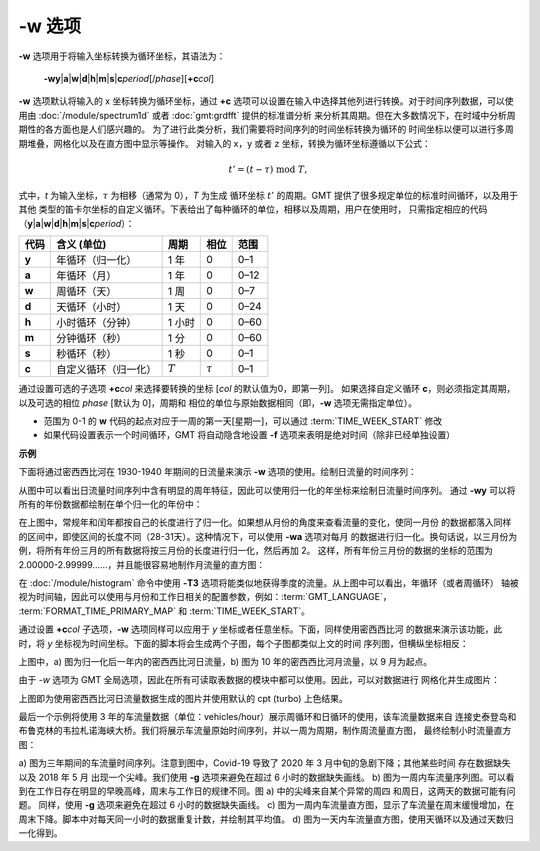 -w 选项
=======

**-w** 选项用于将输入坐标转换为循环坐标，其语法为：

    **-wy**\|\ **a**\|\ **w**\|\ **d**\|\ **h**\|\ **m**\|\ **s**\|\ 
    **c**\ *period*\ [/*phase*][**+c**\ *col*]

**-w** 选项默认将输入的 x 坐标转换为循环坐标，通过 **+c**
选项可以设置在输入中选择其他列进行转换。对于时间序列数据，可以使用由
:doc:`/module/spectrum1d` 或者 :doc:`gmt:grdfft` 提供的标准谱分析
来分析其周期。但在大多数情况下，在时域中分析周期性的各方面也是人们感兴趣的。
为了进行此类分析，我们需要将时间序列的时间坐标转换为循环的
时间坐标以便可以进行多周期堆叠，网格化以及在直方图中显示等操作。
对输入的 x，y 或者 z 坐标，转换为循环坐标遵循以下公式：

.. math::
    
    t' = (t - \tau) \;\mathrm{mod}\; T,

式中，*t* 为输入坐标，:math:`\tau` 为相移（通常为 0），*T* 为生成
循环坐标 :math:`t'` 的周期。GMT 提供了很多规定单位的标准时间循环，以及用于其他
类型的笛卡尔坐标的自定义循环。下表给出了每种循环的单位，相移以及周期，用户在使用时，
只需指定相应的代码（**y**\|\ **a**\|\ **w**\|\
**d**\|\ **h**\|\ **m**\|\ **s**\|\ **c**\ *period*\）：

+------------+---------------------------+------------+--------------+-----------+
| **代码**   | **含义** (**单位**)       | **周期**   |  **相位**    | **范围**  |
+============+===========================+============+==============+===========+
| **y**      | 年循环（归一化）          |  1 年      | 0            |   0–1     |
+------------+---------------------------+------------+--------------+-----------+
| **a**      | 年循环（月）              |  1 年      | 0            |   0–12    |
+------------+---------------------------+------------+--------------+-----------+
| **w**      | 周循环（天）              |  1 周      | 0            |   0–7     |
+------------+---------------------------+------------+--------------+-----------+
| **d**      | 天循环（小时）            |  1 天      | 0            |   0–24    |
+------------+---------------------------+------------+--------------+-----------+
| **h**      | 小时循环（分钟）          |  1 小时    | 0            |   0–60    |
+------------+---------------------------+------------+--------------+-----------+
| **m**      | 分钟循环（秒）            |  1 分      | 0            |   0–60    |
+------------+---------------------------+------------+--------------+-----------+
| **s**      | 秒循环（秒）              |  1 秒      | 0            |   0–1     |
+------------+---------------------------+------------+--------------+-----------+
| **c**      | 自定义循环（归一化）      |  :math:`T` | :math:`\tau` |   0–1     |
+------------+---------------------------+------------+--------------+-----------+

通过设置可选的子选项 **+c**\ *col* 来选择要转换的坐标 [\ *col* 的默认值为0，即第一列]。
如果选择自定义循环 **c**，则必须指定其周期，以及可选的相位 *phase* [默认为 0]，周期和
相位的单位与原始数据相同（即，**-w** 选项无需指定单位）。

.. note::

- 范围为 0-1 的 **w** 代码的起点对应于一周的第一天[星期一]，可以通过 :term:`TIME_WEEK_START` 修改
- 如果代码设置表示一个时间循环，GMT 将自动隐含地设置 **-f** 选项来表明是绝对时间（除非已经单独设置）

**示例**

下面将通过密西西比河在 1930-1940 年期间的日流量来演示 **-w** 选项的使用。绘制日流量的时间序列：

.. gmtplot:: ./w/GMT_cycle_1.sh
    :width: 500 px
    :show-code: true

从图中可以看出日流量时间序列中含有明显的周年特征，因此可以使用归一化的年坐标来绘制日流量时间序列。
通过 **-wy** 可以将所有的年份数据都绘制在单个归一化的年份中：

.. gmtplot:: ./w/GMT_cycle_2.sh
    :width: 500 px
    :show-code: true

在上图中，常规年和闰年都按自己的长度进行了归一化。如果想从月份的角度来查看流量的变化，使同一月份
的数据都落入同样的区间中，即使区间的长度不同（28-31天）。这种情况下，可以使用 **-wa** 选项对每月
的数据进行归一化。换句话说，以三月份为例，将所有年份三月的所有数据将按三月份的长度进行归一化，然后再加 2。
这样，所有年份三月份的数据的坐标的范围为 2.00000-2.99999......，并且能很容易地制作月流量的直方图：

.. gmtplot:: ./w/GMT_cycle_3.sh
    :width: 500 px
    :show-code: true

在 :doc:`/module/histogram` 命令中使用 **-T3** 选项将能类似地获得季度的流量。从上图中可以看出，年循环（或者周循环）
轴被视为时间轴，因此可以使用与月份和工作日相关的配置参数，例如：:term:`GMT_LANGUAGE`，
:term:`FORMAT_TIME_PRIMARY_MAP` 和 :term:`TIME_WEEK_START`。

通过设置 **+c**\ *col* 子选项，**-w** 选项同样可以应用于 *y* 坐标或者任意坐标。下面，同样使用密西西比河
的数据来演示该功能，此时，将 *y* 坐标视为时间坐标。下面的脚本将会生成两个子图，每个子图都类似上文的时间
序列图，但横纵坐标相反：

.. gmtplot:: ./w/GMT_cycle_4.sh
    :width: 500 px
    :show-code: true

上图中，a) 图为归一化后一年内的密西西比河日流量，b) 图为 10 年的密西西比河月流量，以 9 月为起点。

由于 *-w* 选项为 GMT 全局选项，因此在所有可读取表数据的模块中都可以使用。因此，可以对数据进行
网格化并生成图片：

.. gmtplot:: ./w/GMT_cycle_5.sh
    :width: 500 px
    :show-code: true

上图即为使用密西西比河日流量数据生成的图片并使用默认的 cpt (turbo) 上色结果。

最后一个示例将使用 3 年的车流量数据（单位：vehicles/hour）展示周循环和日循环的使用，该车流量数据来自
连接史泰登岛和布鲁克林的韦拉札诺海峡大桥。我们将展示车流量原始时间序列，并以一周为周期，制作周流量直方图，
最终绘制小时流量直方图：

.. gmtplot:: ./w/GMT_cycle_6.sh
    :width: 500 px
    :show-code: true

a) 图为三年期间的车流量时间序列。注意到图中，Covid-19 导致了 2020 年 3 月中旬的急剧下降；其他某些时间
存在数据缺失以及 2018 年 5 月 出现一个尖峰。我们使用 **-g** 选项来避免在超过 6 小时的数据缺失画线。
b) 图为一周内车流量序列图。可以看到在工作日存在明显的早晚高峰，周末与工作日的规律不同。图 a) 中的尖峰来自某个异常的周四
和周日，这两天的数据可能有问题。
同样，使用 **-g** 选项来避免在超过 6 小时的数据缺失画线。
c) 图为一周内车流量直方图，显示了车流量在周末缓慢增加，在周末下降。脚本中对每天同一小时的数据重复计数，并绘制其平均值。
d) 图为一天内车流量直方图，使用天循环以及通过天数归一化得到。
